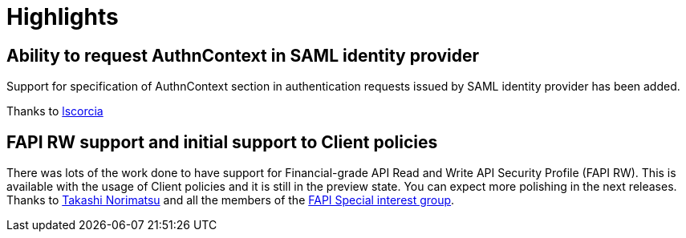 = Highlights

== Ability to request AuthnContext in SAML identity provider

Support for specification of AuthnContext section in authentication requests issued by SAML identity provider has been added.

Thanks to https://github.com/lscorcia[lscorcia]

== FAPI RW support and initial support to Client policies

There was lots of the work done to have support for Financial-grade API Read and Write API Security Profile (FAPI RW). This is available
with the usage of Client policies and it is still in the preview state. You can expect more polishing in the next releases.
Thanks to https://github.com/tnorimat[Takashi Norimatsu] and all the members of the https://github.com/keycloak/kc-sig-fapi[FAPI Special interest group].
